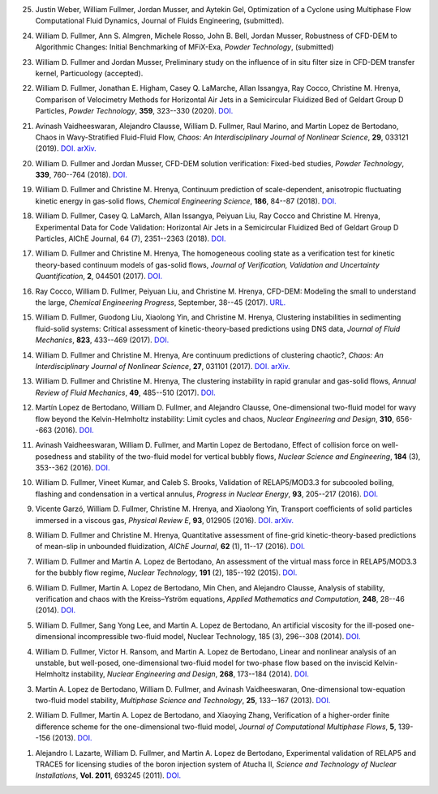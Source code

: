 
25.  Justin Weber, William Fullmer, Jordan Musser, and Aytekin Gel, 
     Optimization of a Cyclone using Multiphase Flow Computational 
     Fluid Dynamics, Journal of Fluids Engineering, (submitted). 

24.  William D. Fullmer, Ann S. Almgren, Michele Rosso, John B. Bell, Jordan Musser, 
     Robustness of CFD-DEM to Algorithmic Changes: Initial Benchmarking of MFiX-Exa, 
     *Powder Technology*, (submitted)

23.  William D. Fullmer and Jordan Musser, Preliminary study on the influence 
     of in situ filter size in CFD-DEM transfer kernel, Particuology (accepted). 

22.  William D. Fullmer, Jonathan E. Higham, Casey Q. LaMarche, 
     Allan Issangya, Ray Cocco, Christine M. Hrenya, Comparison of Velocimetry 
     Methods for Horizontal Air Jets in a Semicircular Fluidized Bed of Geldart 
     Group D Particles, *Powder Technology*, **359**, 323--330 (2020).
     `DOI. <https://doi.org/10.1016/j.powtec.2019.09.073>`__

21.  Avinash Vaidheeswaran, Alejandro Clausse, William D. Fullmer, 
     Raul Marino, and Martin Lopez de Bertodano, Chaos in Wavy-Stratified 
     Fluid-Fluid Flow, *Chaos: An Interdisciplinary Journal of Nonlinear Science*, 
     **29**, 033121 (2019). 
     `DOI. <https://doi.org/10.1063/1.5055782>`__
     `arXiv. <https://arxiv.org/abs/1809.10599>`__

20.  William D. Fullmer and Jordan Musser, CFD-DEM solution verification: 
     Fixed-bed studies, *Powder Technology*, **339**, 760--764 (2018). 
     `DOI. <https://doi.org/10.1016/j.powtec.2018.08.044>`__

19.  William D. Fullmer and Christine M. Hrenya, Continuum prediction of 
     scale-dependent, anisotropic fluctuating kinetic energy in gas-solid 
     flows, *Chemical Engineering Science*, **186**, 84--87 (2018). 
     `DOI. <https://doi.org/10.1016/j.ces.2018.04.035>`__

18.  William D. Fullmer, Casey Q. LaMarch, Allan Issangya, Peiyuan Liu, 
     Ray Cocco and Christine M. Hrenya, Experimental Data for Code Validation: 
     Horizontal Air Jets in a Semicircular Fluidized Bed of Geldart Group D 
     Particles, AIChE Journal, 64 (7), 2351--2363 (2018). 
     `DOI. <https://doi.org/10.1002/aic.16128>`__

17.  William D. Fullmer and Christine M. Hrenya, The homogeneous cooling state 
     as a verification test for kinetic theory-based continuum models of 
     gas-solid flows, *Journal of Verification, Validation and Uncertainty Quantification*, 
     **2**, 044501 (2017). 
     `DOI. <https://doi.org/10.1115/1.4038916>`__

16.  Ray Cocco, William D. Fullmer, Peiyuan Liu, and Christine M. Hrenya, 
     CFD-DEM: Modeling the small to understand the large, *Chemical Engineering 
     Progress*, September, 38--45 (2017).
     `URL. <https://www.aiche.org/resources/publications/cep/2017/september/cfd-dem-modeling-small-understand-large>`__

15.  William D. Fullmer, Guodong Liu, Xiaolong Yin, and Christine M. Hrenya, 
     Clustering instabilities in sedimenting fluid-solid systems: Critical 
     assessment of kinetic-theory-based predictions using DNS data, 
     *Journal of Fluid Mechanics*, **823**, 433--469 (2017). 
     `DOI. <http://dx.doi.org/10.1017/jfm.2017.295>`__

14.  William D. Fullmer and Christine M. Hrenya, Are continuum predictions 
     of clustering chaotic?, *Chaos: An Interdisciplinary Journal of 
     Nonlinear Science*, **27**, 031101 (2017). 
     `DOI. <http://dx.doi.org/10.1063/1.4977513>`__
     `arXiv. <https://arxiv.org/abs/1701.04876>`__

13.  William D. Fullmer and Christine M. Hrenya, The clustering instability 
     in rapid granular and gas-solid flows, *Annual Review of Fluid Mechanics*, 
     **49**, 485--510 (2017). 
     `DOI. <http://dx.doi.org/10.1146/annurev-fluid-010816-060028>`__

12.  Martín Lopez de Bertodano, William D. Fullmer, and Alejandro Clausse, 
     One-dimensional two-fluid model for wavy flow beyond the Kelvin-Helmholtz 
     instability: Limit cycles and chaos, *Nuclear Engineering and Design*, 
     **310**, 656--663 (2016).  
     `DOI. <http://dx.doi.org/10.1016/j.nucengdes.2016.05.038>`__

11.  Avinash Vaidheeswaran, William D. Fullmer, and Martin Lopez de Bertodano, 
     Effect of collision force on well-posedness and stability of the 
     two-fluid model for vertical bubbly flows, *Nuclear Science and 
     Engineering*, **184** (3), 353--362 (2016). 
     `DOI. <http://dx.doi.org/10.13182/NSE16-23>`__

10.  William D. Fullmer, Vineet Kumar, and Caleb S. Brooks, Validation of 
     RELAP5/MOD3.3 for subcooled boiling, flashing and condensation in a 
     vertical annulus, *Progress in Nuclear Energy*, **93**, 205--217 (2016). 
     `DOI. <http://dx.doi.org/10.1016/j.pnucene.2016.08.013>`__

9.   Vicente Garzó, William D. Fullmer, Christine M. Hrenya, and Xiaolong Yin, 
     Transport coefficients of solid particles immersed in a viscous gas, 
     *Physical Review E*, **93**, 012905 (2016). 
     `DOI. <http://dx.doi.org/10.1103/PhysRevE.93.012905>`__
     `arXiv. <http://arxiv.org/abs/1511.03988>`__

8.   William D. Fullmer and Christine M. Hrenya, Quantitative assessment of 
     fine-grid kinetic-theory-based predictions of mean-slip in unbounded 
     fluidization, *AIChE Journal*, **62** (1), 11--17 (2016). 
     `DOI. <http://dx.doi.org/10.1002/aic.15052>`__

7.   William D. Fullmer and Martin A. Lopez de Bertodano, An assessment of the 
     virtual mass force in RELAP5/MOD3.3 for the bubbly flow regime, 
     *Nuclear Technology*, **191** (2), 185--192 (2015). 
     `DOI. <http://dx.doi.org/10.13182/nt14-110>`__

6.   William D. Fullmer, Martin A. Lopez de Bertodano, Min Chen, and 
     Alejandro Clausse, Analysis of stability, verification and chaos with 
     the Kreiss–Yström equations, *Applied Mathematics and Computation*, 
     **248**, 28--46 (2014). 
     `DOI. <http://dx.doi.org/10.1016/j.amc.2014.09.074>`__

5.   William D. Fullmer, Sang Yong Lee, and Martin A. Lopez de Bertodano, 
     An artificial viscosity for the ill-posed one-dimensional incompressible 
     two-fluid model, Nuclear Technology, 185 (3), 296--308 (2014).
     `DOI. <http://dx.doi.org/10.13182/NT13-66>`__

4.   William D. Fullmer, Victor H. Ransom, and Martin A. Lopez de Bertodano, 
     Linear and nonlinear analysis of an unstable, but well-posed, 
     one-dimensional two-fluid model for two-phase flow based on the inviscid 
     Kelvin-Helmholtz instability, *Nuclear Engineering and Design*, **268**, 
     173--184 (2014). 
     `DOI. <http://dx.doi.org/10.1016/j.nucengdes.2013.04.043>`__

3.   Martin A. Lopez de Bertodano, William D. Fullmer, and 
     Avinash Vaidheeswaran, One-dimensional tow-equation two-fluid model 
     stability, *Multiphase Science and Technology*, **25**, 133--167 (2013).  
     `DOI. <http://dx.doi.org/10.1615/MultScienTechn.v25.i2-4.60>`__

2.   William D. Fullmer, Martin A. Lopez de Bertodano, and Xiaoying Zhang, 
     Verification of a higher-order finite difference scheme for the 
     one-dimensional two-fluid model, *Journal of Computational Multiphase 
     Flows*, **5**, 139--156 (2013). 
     `DOI. <http://dx.doi.org/10.1260/1757-482X.5.2.139>`__

1.   Alejandro I. Lazarte, William D. Fullmer, and Martin A. Lopez de Bertodano, 
     Experimental validation of RELAP5 and TRACE5 for licensing studies of the 
     boron injection system of Atucha II, *Science and Technology of Nuclear 
     Installations*, **Vol. 2011**, 693245 (2011).  
     `DOI. <http://www.hindawi.com/journals/stni/2011/693245>`__




